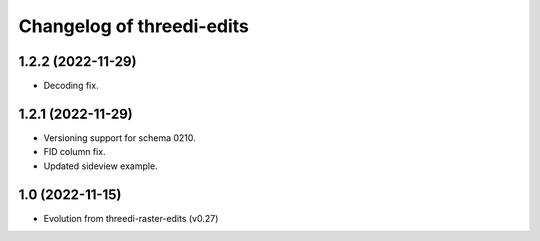 Changelog of threedi-edits
===================================================

1.2.2 (2022-11-29)
---------------------------------------------------

- Decoding fix.

1.2.1 (2022-11-29)
---------------------------------------------------

- Versioning support for schema 0210.
- FID column fix.
- Updated sideview example.

1.0 (2022-11-15)
---------------------------------------------------

- Evolution from threedi-raster-edits (v0.27)
